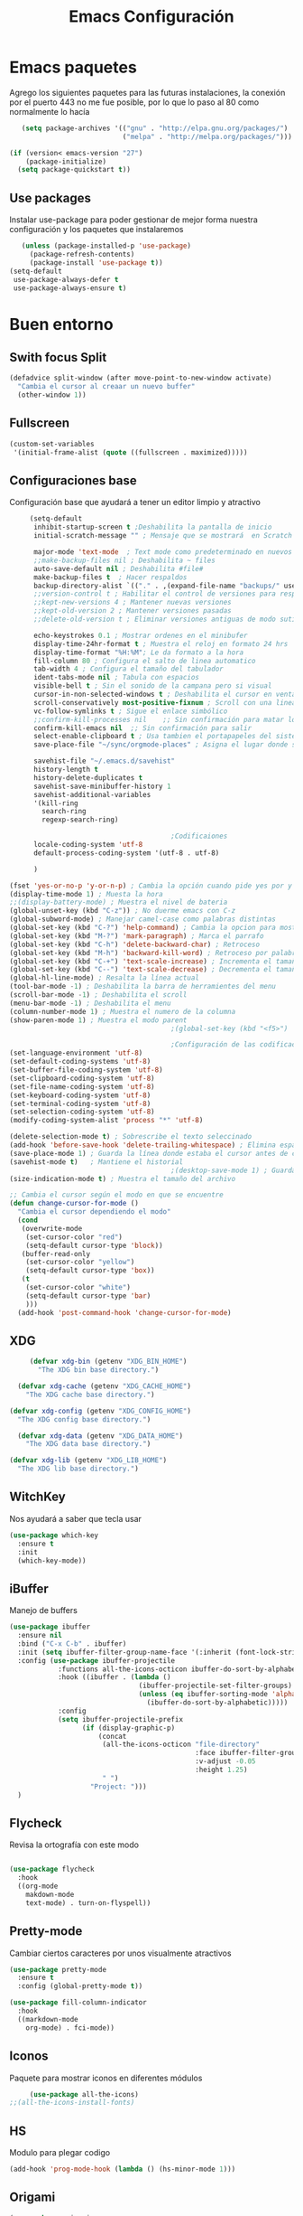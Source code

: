 #+TITLE: Emacs Configuración

* Emacs paquetes
  Agrego los siguientes paquetes para las futuras instalaciones, la conexión por el puerto 443 no me fue posible, por lo que lo paso al  80 como normalmente lo hacía
  #+BEGIN_SRC emacs-lisp :tangle yes
	(setq package-archives '(("gnu" . "http://elpa.gnu.org/packages/")
							 ("melpa" . "http://melpa.org/packages/")))

 (if (version< emacs-version "27")
	 (package-initialize)
   (setq package-quickstart t))
  #+END_SRC

** Use packages
   Instalar use-package para poder gestionar de mejor forma nuestra configuración y los paquetes que instalaremos

   #+BEGIN_SRC emacs-lisp :tangle yes
	 (unless (package-installed-p 'use-package)
	   (package-refresh-contents)
	   (package-install 'use-package t))
  (setq-default
   use-package-always-defer t
   use-package-always-ensure t)
   #+END_SRC

* Buen entorno
** Swith focus Split
   #+BEGIN_SRC emacs-lisp :tangle yes
	 (defadvice split-window (after move-point-to-new-window activate)
	   "Cambia el cursor al creaar un nuevo buffer"
	   (other-window 1))
   #+END_SRC
** Fullscreen
   #+BEGIN_SRC  emacs-lisp :tangle yes
	 (custom-set-variables
	  '(initial-frame-alist (quote ((fullscreen . maximized)))))
   #+END_SRC
** Configuraciones base

   Configuración base que ayudará a tener un editor limpio y atractivo
   #+BEGIN_SRC emacs-lisp :tangle yes
	 (setq-default
	  inhibit-startup-screen t ;Deshabilita la pantalla de inicio
	  initial-scratch-message "" ; Mensaje que se mostrará  en Scratch buffer

	  major-mode 'text-mode  ; Text mode como predeterminado en nuevos buffers
	  ;;make-backup-files nil ; Deshabilita ~ files
	  auto-save-default nil ; Deshabilita #file#
	  make-backup-files t  ; Hacer respaldos
	  backup-directory-alist `(("." . ,(expand-file-name "backups/" user-emacs-directory))) ;; Carpeta de respaldos
	  ;;version-control t ; Habilitar el control de versiones para respaldos
	  ;;kept-new-versions 4 ; Mantener nuevas versiones
	  ;;kept-old-version 2 ; Mantener versiones pasadas
	  ;;delete-old-version t ; Eliminar versiones antiguas de modo sutil sin preguntar

	  echo-keystrokes 0.1 ; Mostrar ordenes en el minibufer
	  display-time-24hr-format t ; Muestra el reloj en formato 24 hrs
	  display-time-format "%H:%M"; Le da formato a la hora
	  fill-column 80 ; Configura el salto de linea automatico
	  tab-width 4 ; Configura el tamaño del tabulador
	  ident-tabs-mode nil ; Tabula con espacios
	  visible-bell t ; Sin el sonido de la campana pero si visual
	  cursor-in-non-selected-windows t ; Deshabilita el cursor en ventana no visible
	  scroll-conservatively most-positive-fixnum ; Scroll con una linea
	  vc-follow-symlinks t ; Sigue el enlace simbólico
	  ;;confirm-kill-processes nil    ;; Sin confirmación para matar los proceso
	  confirm-kill-emacs nil  ;; Sin confirmación para salir
	  select-enable-clipboard t ; Usa tambien el portapapeles del sistem base
	  save-place-file "~/sync/orgmode-places" ; Asigna el lugar donde se almacenaran las posiones del cursor

	  savehist-file "~/.emacs.d/savehist"
	  history-length t
	  history-delete-duplicates t
	  savehist-save-minibuffer-history 1
	  savehist-additional-variables
	  '(kill-ring
		search-ring
		regexp-search-ring)

										;Codificaiones
	  locale-coding-system 'utf-8
	  default-process-coding-system '(utf-8 . utf-8)

	  )

(fset 'yes-or-no-p 'y-or-n-p) ; Cambia la opción cuando pide yes por y
(display-time-mode 1) ; Muesta la hora
;;(display-battery-mode) ; Muestra el nivel de bateria
(global-unset-key (kbd "C-z")) ; No duerme emacs con C-z
(global-subword-mode) ; Manejar camel-case como palabras distintas
(global-set-key (kbd "C-?") 'help-command) ; Cambia la opcion para mostrar las ayudas
(global-set-key (kbd "M-?") 'mark-paragraph) ; Marca el parrafo
(global-set-key (kbd "C-h") 'delete-backward-char) ; Retroceso
(global-set-key (kbd "M-h") 'backward-kill-word) ; Retroceso por palabras
(global-set-key (kbd "C-+") 'text-scale-increase) ; Incrementa el tamaño de la funte
(global-set-key (kbd "C--") 'text-scale-decrease) ; Decrementa el tamaño de la funte
(global-hl-line-mode) ; Resalta la línea actual
(tool-bar-mode -1) ; Deshabilita la barra de herramientes del menu
(scroll-bar-mode -1) ; Deshabilita el scroll
(menu-bar-mode -1) ; Deshabilita el menu
(column-number-mode 1) ; Muestra el numero de la columna
(show-paren-mode 1) ; Muestra el modo parent
										;(global-set-key (kbd "<f5>") 'menu-bar-mode) ; configura una tecla para mostrar las herramientas del menú

										;Configuración de las codificaciones
(set-language-environment 'utf-8)
(set-default-coding-systems 'utf-8)
(set-buffer-file-coding-system 'utf-8)
(set-clipboard-coding-system 'utf-8)
(set-file-name-coding-system 'utf-8)
(set-keyboard-coding-system 'utf-8)
(set-terminal-coding-system 'utf-8)
(set-selection-coding-system 'utf-8)
(modify-coding-system-alist 'process "*" 'utf-8)

(delete-selection-mode t) ; Sobrescribe el texto seleccinado
(add-hook 'before-save-hook 'delete-trailing-whitespace) ; Elimina espacios sobrantes
(save-place-mode 1) ; Guarda la línea donde estaba el cursor antes de cerrar el editor o el archivo
(savehist-mode t)	; Mantiene el historial
										;(desktop-save-mode 1) ; Guarda la sesión actual de emacs
(size-indication-mode t) ; Muestra el tamaño del archivo

;; Cambia el cursor según el modo en que se encuentre
(defun change-cursor-for-mode ()
  "Cambia el cursor dependiendo el modo"
  (cond
   (overwrite-mode
	(set-cursor-color "red")
	(setq-default cursor-type 'block))
   (buffer-read-only
	(set-cursor-color "yellow")
	(setq-default cursor-type 'box))
   (t
	(set-cursor-color "white")
	(setq-default cursor-type 'bar)
	)))
  (add-hook 'post-command-hook 'change-cursor-for-mode)
   #+END_SRC

** XDG
   #+BEGIN_SRC emacs-lisp :tangle yes
	 (defvar xdg-bin (getenv "XDG_BIN_HOME")
	   "The XDG bin base directory.")

  (defvar xdg-cache (getenv "XDG_CACHE_HOME")
	"The XDG cache base directory.")

(defvar xdg-config (getenv "XDG_CONFIG_HOME")
  "The XDG config base directory.")

  (defvar xdg-data (getenv "XDG_DATA_HOME")
	"The XDG data base directory.")

(defvar xdg-lib (getenv "XDG_LIB_HOME")
  "The XDG lib base directory.")
   #+END_SRC
** WitchKey
   Nos ayudará a saber que tecla usar

   #+BEGIN_SRC emacs-lisp :tangle yes
	 (use-package which-key
	   :ensure t
	   :init
	   (which-key-mode))
   #+END_SRC
** iBuffer
   Manejo de buffers
   #+BEGIN_SRC emacs-lisp :tangle yes
	 (use-package ibuffer
	   :ensure nil
	   :bind ("C-x C-b" . ibuffer)
	   :init (setq ibuffer-filter-group-name-face '(:inherit (font-lock-string-face bold)))
	   :config (use-package ibuffer-projectile
				 :functions all-the-icons-octicon ibuffer-do-sort-by-alphabetic
				 :hook ((ibuffer . (lambda ()
									 (ibuffer-projectile-set-filter-groups)
									 (unless (eq ibuffer-sorting-mode 'alphabetic)
									   (ibuffer-do-sort-by-alphabetic)))))
				 :config
				 (setq ibuffer-projectile-prefix
					   (if (display-graphic-p)
						   (concat
							(all-the-icons-octicon "file-directory"
												   :face ibuffer-filter-group-name-face
												   :v-adjust -0.05
												   :height 1.25)
							" ")
						 "Project: ")))
	   )
   #+END_SRC

** Flycheck
   Revisa la ortografía con este modo

   #+BEGIN_SRC emacs-lisp :tangle yes

	 (use-package flycheck
	   :hook
	   ((org-mode
		 makdown-mode
		 text-mode) . turn-on-flyspell))
   #+END_SRC
** Pretty-mode
   Cambiar ciertos caracteres por unos visualmente atractivos
   #+BEGIN_SRC emacs-lisp :tangle yes
	 (use-package pretty-mode
	   :ensure t
	   :config (global-pretty-mode t))
   #+END_SRC

   #+BEGIN_SRC emacs-lisp :tangle yes
	 (use-package fill-column-indicator
	   :hook
	   ((markdown-mode
		 org-mode) . fci-mode))
   #+END_SRC

** Iconos
   Paquete para mostrar iconos en diferentes módulos
   #+BEGIN_SRC emacs-lisp :tangle yes
	 (use-package all-the-icons)
;;(all-the-icons-install-fonts)

   #+END_SRC

** HS
   Modulo para plegar codigo
   #+BEGIN_SRC emacs-lisp :tangle yes
	 (add-hook 'prog-mode-hook (lambda () (hs-minor-mode 1)))
   #+END_SRC

** Origami
   #+BEGIN_SRC emacs-lisp :tangle yes
	 (use-package origami
	   :bind (:map origami-mode-map
				   ("C-`" . origami-hydra/body))
	   :hook (prog-mode . origami-mode)
	   :init (setq origami-show-fold-header t)
	   :config (face-spec-reset-face 'origami-fold-header-face))
   #+END_SRC

** Hightlight
   Resaltar palabras al seleccionar
   #+BEGIN_SRC emacs-lisp :tangle yes
	 (use-package highlight-symbol
	   :bind
	   (:map prog-mode-map
			 ("M-o h" . highlight-symbol)
			 ("M-p" . highlight-symbol-prev)
			 ("M-n" . highlight-symbol-next)))
   #+END_SRC

** Move-up
   Mueve el texto y duplica el texto
   #+BEGIN_SRC emacs-lisp :tangle yes
	 (use-package move-dup
	   :ensure t
	   :bind ( "M-<up>" . md-move-lines-up)
	   ("M-<down>" . md-move-lines-down)
	   ("C-M-<up>" . md-duplicate-up)
	   ("C-M-<down>" . md-duplicate-down)
	   )
   #+END_SRC

** Ace-windows
   Una forma de cambiar entre buffers con numeros
   #+BEGIN_SRC emacs-lisp :tangle yes
	 (use-package ace-window
	   :ensure t
	   :init
	   (progn
		 (setq aw-scope 'global) ;; was frame
		 (global-set-key (kbd "C-x O") 'other-frame)
		 (global-set-key [remap other-window] 'ace-window)
		 (custom-set-faces
		  '(aw-leading-char-face
			((t (:inherit ace-jump-face-foreground :height 3.0)))))
		 ))
   #+END_SRC

** Avy
   Resalta el texto seleccionado
   #+BEGIN_SRC emacs-lisp :tangle yes
	 (use-package avy
	   :ensure t
	   :bind ("M-s" . avy-goto-word-1)) ;;

;; Representación de espacios en blanco
(use-package whitespace
  :ensure nil
  :config
  (set-face-attribute 'whitespace-space nil
					  :background nil
					  :foreground "gray26"
					  )
  (set-face-attribute 'whitespace-newline nil
					  :background nil
					  :foreground "gray25"
					  )
  :hook
  ((python) . whitespace-mode)
  )
   #+END_SRC

** Crux
   Crux para ir al inicio pero sin ir al inicio con espacios
   #+BEGIN_SRC emacs-lisp :tangle yes
	 (use-package crux
	   :ensure t
	   :bind (("C-a" . crux-move-beginning-of-line)))
   #+END_SRC
** Emojify
   Representación de los emojis
   #+BEGIN_SRC emacs-lisp :tangle yes
	 (use-package emojify
	   :ensure t)
   #+END_SRC
** Agressive Ident
   #+BEGIN_SRC emacs-lisp :tangle yes
   (use-package aggressive-indent
   :hook ((css-mode . aggressive-indent-mode)
		  (emacs-lisp-mode . aggressive-indent-mode)
		  (js-mode . aggressive-indent-mode))
   :custom (aggressive-indent-comments-too))

   #+END_SRC

   #+BEGIN_SRC emacs-lisp :tangle yes
	 (use-package fzf
	   :ensure t)
   #+END_SRC
** Electric Operator
   Agrega espacios en operadores
   #+BEGIN_SRC  emacs-lisp :tangle yes
	 (use-package electric-operator
	   :delight
	   :hook ((python-mode . electric-operator-mode)
			  (php-mode . electric-operator-mode)
			  (css-mode . electric-operator-mode)
			  (c-mode . electric-operator-mode)
			  ))
   #+END_SRC
** Restclient
   Mi ""postman""
   #+BEGIN_SRC emacs-lisp :tangle yes
	 (use-package restclient
	   :mode ("\\.http\\'" . restclient-mode))
   #+END_SRC

** Undo-tree
   Mejor forma de usar undo
   #+BEGIN_SRC emacs-lisp :tangle yes
	 (use-package undo-tree
	   :diminish undo-tree-mode
	   :config
	   (progn
		 (global-undo-tree-mode)
		 (setq undo-tree-visualizer-timestamps t)
		 (setq undo-tree-visualizer-diff t)))

   #+END_SRC

** Autorevert
   Recarga los archivos al ser modificados
   #+BEGIN_SRC emacs-lisp :tangle yes
	 (use-package autorevert
	   :ensure nil
	   :diminish
	   :hook (after-init . global-auto-revert-mode))
   #+END_SRC

** Spray
   Modo para lectura rápida
   #+BEGIN_SRC emacs-lisp :tangle yes
	 (use-package spray
	   :config
	   (global-set-key (kbd "<f6>") 'spray-mode))
   #+END_SRC
** Rainbow
   Dar colores
   #+BEGIN_SRC emacs-lisp :tangle yes
	 (use-package rainbow-mode
	   :defer 2
	   :delight
	   :hook (prog-mode))
   #+END_SRC
** Highlight-indent-guides
   #+BEGIN_SRC emacs-lisp :tangle yes
   (use-package highlight-indent-guides
	 :diminish
	 :hook
   ((prog-mode) . highlight-indent-guides-mode)
	 :custom
   (highlight-indent-guides-auto-enabled t)
   (highlight-indent-guides-responsive t)
   (highlight-indent-guides-method 'character))
   #+END_SRC
* Personalización
** Tema
   Configuración de tema
   #+BEGIN_SRC emacs-lisp :tangle yes
	 (use-package spacemacs-theme)

  (use-package doom-themes
	:init (load-theme 'doom-one t)
	:config
	(setq doom-themes-enable-bold t    ; if nil, bold is universally disabled
		  doom-themes-enable-italic t) ; if nil, italics is universally disabled
	(doom-themes-visual-bell-config)
	(doom-themes-neotree-config)
	(setq doom-themes-treemacs-theme "doom-colors") ; use the colorful treemacs theme
	(doom-themes-treemacs-config)
	(doom-themes-org-config))
   #+END_SRC

** Fuente
   #+BEGIN_SRC emacs-lisp :tangle yes
	 (set-face-attribute 'default nil
						 :family "Fira Code"
						 :height 110
						 :weight 'normal
						 :width 'normal)
   #+END_SRC

*** Habilitar ligatures
	#+BEGIN_SRC emacs-lisp :tangle no
   (when (window-system)
	 (set-frame-font "Fira Code"))
(let ((alist '((33 . ".\\(?:\\(?:==\\|!!\\)\\|[!=]\\)")
			   (35 . ".\\(?:###\\|##\\|_(\\|[#(?[_{]\\)")
			   (36 . ".\\(?:>\\)")
			   (37 . ".\\(?:\\(?:%%\\)\\|%\\)")
			   (38 . ".\\(?:\\(?:&&\\)\\|&\\)")
			   (42 . ".\\(?:\\(?:\\*\\*/\\)\\|\\(?:\\*[*/]\\)\\|[*/>]\\)")
			   (43 . ".\\(?:\\(?:\\+\\+\\)\\|[+>]\\)")
			   (45 . ".\\(?:\\(?:-[>-]\\|<<\\|>>\\)\\|[<>}~-]\\)")
			   (46 . ".\\(?:\\(?:\\.[.<]\\)\\|[.=-]\\)")
										;(47 . ".\\(?:\\(?:\\*\\*\\|//\\|==\\)\\|[*/=>]\\)") ; Comentada porque da error
			   (48 . ".\\(?:x[a-zA-Z]\\)")
			   (58 . ".\\(?:::\\|[:=]\\)")
			   (59 . ".\\(?:;;\\|;\\)")
			   (60 . ".\\(?:\\(?:!--\\)\\|\\(?:~~\\|->\\|\\$>\\|\\*>\\|\\+>\\|--\\|<[<=-]\\|=[<=>]\\||>\\)\\|[*$+~/<=>|-]\\)")
			   (61 . ".\\(?:\\(?:/=\\|:=\\|<<\\|=[=>]\\|>>\\)\\|[<=>~]\\)")
			   (62 . ".\\(?:\\(?:=>\\|>[=>-]\\)\\|[=>-]\\)")
			   (63 . ".\\(?:\\(\\?\\?\\)\\|[:=?]\\)")
			   (91 . ".\\(?:]\\)")
			   (92 . ".\\(?:\\(?:\\\\\\\\\\)\\|\\\\\\)")
			   (94 . ".\\(?:=\\)")
			   (119 . ".\\(?:ww\\)")
			   (123 . ".\\(?:-\\)")
			   (124 . ".\\(?:\\(?:|[=|]\\)\\|[=>|]\\)")
			   (126 . ".\\(?:~>\\|~~\\|[>=@~-]\\)")
			   )
			 ))
  (dolist (char-regexp alist)
	(set-char-table-range composition-function-table (car char-regexp)
						  `([,(cdr char-regexp) 0 font-shape-gstring]))))
 #+END_SRC

* Programación y utilerías
** JavaScript
   #+BEGIN_SRC emacs-lisp :tangle yes
	 (use-package js2-mode
	   :ensure t
	   :mode (("\\.js\\'" . js2-mode)
			  ("\\.jsx\\'" . js2-jsx-mode))
	   :config
	   (setq-default js2-ignored-warnings '("msg.extra.trailing.comma"))
	   (setq-default js2-basic-offset 4))

  (use-package prettier-js
	:ensure t
	:config
	(setq prettier-js-args '(
							 "--trailing-comma" "es5"
							 "--single-quote" "true"
							 "--print-width" "100"
							 ))
	(add-hook 'js2-mode-hook 'prettier-js-mode))

(use-package json-reformat
  :ensure t
  :defer t)


  (use-package json-snatcher
	:ensure t
	:defer t)


(use-package json-mode
  :ensure t
  :defer t
  :requires (json-reformat json-snatcher))

   #+END_SRC
** Vue.js
   #+BEGIN_SRC emacs-lisp :tangle yes
	 (use-package vue-mode
	   :delight "V "
	   :mode "\\.vue\\'"
	   :custom
	   (mmm-submode-decoration-level 0)
	 (vue-html-extra-indent 2))
   #+END_SRC

** PHP
   Configuración para programar en PHP

   #+BEGIN_SRC emacs-lisp :tangle yes

(use-package php-mode
  :ensure t)

(use-package flycheck-phpstan
  :after php-mode
  :ensure nil
  :config
  (setq-default phpstan-level "max")
  (flycheck-add-next-checker 'php 'phpstan)
  (flycheck-add-next-checker 'phpstan 'php-phpmd)
  )

   #+END_SRC
** PlantUML
   UML para isw
   #+BEGIN_SRC emacs-lisp :tangle yes
	 (use-package plantuml-mode
	   :commands plantuml-mode
	   :mode (("\\.puml$" . plantuml-mode)
			  ("\\.plantuml$" . plantuml-mode))
	   :config
	   (setq plantuml-jar-path "/usr/local/bin/plantuml.jar")
	   (setq org-plantuml-jar-path "/usr/local/bin/plantuml.jar")
	   )
   #+END_SRC

** Python
   Configuración para programar en Python
   #+BEGIN_SRC emacs-lisp :tangle yes

(use-package elpy
  :init
  (add-to-list 'auto-mode-alist '("\\.py$" . python-mode))
  :custom
  (elpy-rpc-backend "jedi"))

(use-package pyenv-mode
  :config
  (pyenv-mode))

(use-package virtualenvwrapper
  :ensure t
  :config
  (venv-initialize-interactive-shells)
  (venv-initialize-eshell))

(use-package python
  :ensure nil
  :mode ("\\.py" . python-mode)
  :config
(setq python-indent-offset 4
		py-python-command "python3"
		python-shell-interpreter "python3")
  (elpy-enable))
   #+END_SRC

** TypeScript

   #+BEGIN_SRC emacs-lisp :tangle yes
	 (use-package tide
	   :after (company flycheck)
	   :preface
	   (defun setup-tide-mode ()
		 (interactive)
		 (tide-setup)
		 (flycheck-mode t)
		 (setq flycheck-check-syntax-automatically '(save mode-enabled))
		 (eldoc-mode t)
		 (tide-hl-identifier-mode t)
		 (company-mode t))
	   :hook (before-save . tide-format-before-save))
   #+END_SRC
** Css
   #+BEGIN_SRC emacs-lisp :tangle yes
	 (use-package css-mode
	   :ensure nil
	 :custom (css-indent-offset 2))
   #+END_SRC
** HTML
   #+BEGIN_SRC emacs-lisp :tangle yes
	 (use-package web-mode
	   :ensure t
	   :mode ("\\.html\\'" "\\.css\\'" "\\.php'")
	   :config
	 (setq web-mode-markup-indent-offset 2)
	 (setq web-mode-css-indent-offset 2)
	 (setq web-mode-code-indent-offset 4)
	   (setq web-mode-enable-current-element-highlight t)
	   (setq web-mode-enable-css-colorization t)
	   (setq web-mode-enable-heredoc-fontification t)
	   (setq web-mode-enable-current-element-highlight t)
	   (setq web-mode-engines-alist '(("php"    . "\\.phtml\\'"))))

   #+END_SRC
* Complementos
** CSV
   #+BEGIN_SRC emacs-lisp :tangle yes
	 (use-package csv-mode
	   :config (setq-default csv-align-padding 2))
   #+END_SRC
** XML
   #+BEGIN_SRC emacs-lisp :tangle yes
	 (use-package xml-mode
	   :ensure nil
	   :mode ("\\.wsdl\\'" "\\.xsd\\'"))
   #+END_SRC
** Dashboard
   #+BEGIN_SRC emacs-lisp :tangle yes
	 (use-package dashboard
	   :ensure t
	   :custom
	   (dashboard-banner-logo-title (format "Buen día %s" user-full-name))
	   (dashboard-startup-banner 'logo)
	   (dashboard-items '((recents . 7)
						  (projects . 5)
						  (bookmarks . 7)
						  ;;(agenda . 5)
						  ))
	   :config
	   (setq dashboard-set-heading-icons t
			 dashboard-set-file-icons t
			 dashboard-set-init-info t
			 dashboard-set-navigator t)
	   (setq dashboard-navigator-buttons
			 `(((,(when (display-graphic-p)
					(all-the-icons-octicon "home" :height 1.1 :v-adjust 0.0))
				 "Página web" "Página personal"
				 (lambda (&rest _) (browse-url "https://localhost/opensource")))
				(,(when (display-graphic-p)
					(all-the-icons-material "home" :height 1.35 :v-adjust -0.24))
				 "Localhost" "Abrir localhost"
				 (lambda (&rest _) (browse-url "http://localhost/")))
				(,(when (display-graphic-p)
					(all-the-icons-octicon "tools" :height 1.0 :v-adjust 0.0))
				 "Configuración" "Abrir configuración de emacs (.org)"
				 (lambda (&rest _) (find-file (expand-file-name "config.org" user-emacs-directory))))
				)))
	   :hook
	   (after-init . dashboard-setup-startup-hook))

   #+END_SRC
** Tabs
   #+BEGIN_SRC emacs-lisp :tangle yes
	 (use-package centaur-tabs
	   :demand
	   :config
	   (setq centaur-tabs-style "wave"
			 centaur-tabs-set-icons t
			 centaur-tabs-set-modified-marker t
			 centaur-tabs-set-bar 'under
			 x-underline-at-descent-line t)
	   (centaur-tabs-headline-match)
	   (centaur-tabs-mode t)
	   :bind
	   ("C-<prior>" . centaur-tabs-backward)
	   ("C-<next>" . centaur-tabs-forward)
	   ("C-c t s" . centaur-tabs-counsel-switch-group)
	   ("C-c t p" . centaur-tabs-group-by-projectile-project)
	   ("C-c t g" . centaur-tabs-group-buffer-groups))
   #+END_SRC
** Linum
   #+BEGIN_SRC emacs-lisp :tangle yes
	 (use-package display-line-numbers
	   :ensure nil
										;:config
										;(set-face-attribute 'line-number-current-line nil
										;		   :background "MediumPurple4")
										;(set-face-attribute 'line-number nil
										;		   :background nil
										;		   :foreground "plum4")
	   :hook
	   ((prog-mode) . display-line-numbers-mode)
	   )

   #+END_SRC
** Model Line
   #+BEGIN_SRC emacs-lisp :tangle yes

(use-package doom-modeline
  :hook (after-init . doom-modeline-mode)
  :init
  ;; prevent flash of unstyled modeline at startup
  (unless after-init-time
	(setq doom-modeline--old-format mode-line-format)
		 (setq-default mode-line-format nil))
	   :custom
	   (doom-modeline-bar-width 3)
	   (doom-modeline-github nil)
	   (doom-modeline-mu4e t)
	   (doom-modeline-persp-name nil)
	   (doom-modeline-major-mode-color-icon t)
	   (doom-modeline-minor-modes nil)
	   (doom-modeline-indent-info t)
	   (doom-modeline-buffer-file-name-style 'truncate-except-project))

   #+END_SRC
** Minions mode
   Mode para mostrar un menu con los modos menores para modeline
   #+BEGIN_SRC emacs-lisp :tangle no
	 (use-package minions
	   :config (minions-mode 1))
   #+END_SRC

** Multi Cursor
   #+BEGIN_SRC emacs-lisp :tangle yes
	 (use-package multiple-cursors
	   :bind (("C-S-c C-S-c" . mc/edit-lines)
			  ("C-S-c C-S-c" . mc/edit-lines)

			  ("C->" . mc/mark-next-like-this)
			  ("C-<" . mc/mark-previous-like-this)

			  ("C-M->" . mc/skip-to-next-like-this)
			  ("C-M-<" . mc/skip-to-previous-like-this)

			  ("C-c C-<" . mc/mark-all-like-this)

			  ("M-<down-mouse-1>")
			  ("M-<mouse-1>" . mc/add-cursor-on-click)
			  )
	   )

   #+END_SRC
** Flycheck
   #+BEGIN_SRC emacs-lisp :tangle yes
	 (use-package flycheck
	   :defer 2
	   :delight
	   :init (global-flycheck-mode)
	   :custom
	   (flycheck-display-errors-delay .3)
	   (flycheck-pylintrc "~/.pylintrc")
	   (flycheck-python-pylint-executable "/usr/bin/pylint")
	   (flycheck-stylelintrc "~/.stylelintrc.json")
	   :config
	   (flycheck-add-mode 'javascript-eslint 'web-mode)
	   (flycheck-add-mode 'typescript-tslint 'web-mode))
   #+END_SRC

** Ivy
   #+BEGIN_SRC emacs-lisp :tangle yes
	 (use-package counsel
	   :ensure t
	   :bind
	   (("M-y" . counsel-yank-pop)
		("M-x" . counsel-M-x)
		("C-x C-f" . counsel-find-file)
		:map ivy-minibuffer-map
		("M-y" . ivy-next-line)))

	 (use-package ivy
	   :ensure t
	   :diminish (ivy-mode)
	   :bind (
			  ("C-c C-r" . ivy-resume)
			  ("C-x b" . ivy-switch-buffer)
			  ("C-x B" . ivy-switch-buffer-other-window))
	   :config
	   (ivy-mode 1)
	   (setq ivy-use-virtual-buffers t
			 ivy-count-format "%d/%d "
			 ivy-display-style 'fancy
			 ivy-pulse-delay nil
			 ivy-use-selectable-prompt t))

	 (use-package ivy-rich
	   :defer 0.1
	   :preface
	   (defun ivy-rich-branch-candidate (candidate)
		 "Displays the branch candidate of the candidate for ivy-rich."
		 (let ((candidate (expand-file-name candidate ivy--directory)))
		   (if (or (not (file-exists-p candidate)) (file-remote-p candidate))
			   ""
			 (format "%s%s"
					 (propertize
					  (replace-regexp-in-string abbreviated-home-dir "~/"
												(file-name-directory
												 (directory-file-name candidate)))
					  'face 'font-lock-doc-face)
					 (propertize
					  (file-name-nondirectory
					   (directory-file-name candidate))
					  'face 'success)))))

	   (defun ivy-rich-compiling (candidate)
		 "Displays compiling buffers of the candidate for ivy-rich."
		 (let* ((candidate (expand-file-name candidate ivy--directory)))
		   (if (or (not (file-exists-p candidate)) (file-remote-p candidate)
				   (not (magit-git-repo-p candidate)))
			   ""
			 (if (my/projectile-compilation-buffers candidate)
				 "compiling"
			   ""))))

	   (defun ivy-rich-file-group (candidate)
		 "Displays the file group of the candidate for ivy-rich"
		 (let ((candidate (expand-file-name candidate ivy--directory)))
		   (if (or (not (file-exists-p candidate)) (file-remote-p candidate))
			   ""
			 (let* ((group-id (file-attribute-group-id (file-attributes candidate)))
					(group-function (if (fboundp #'group-name) #'group-name #'identity))
					(group-name (funcall group-function group-id)))
			   (format "%s" group-name)))))

	   (defun ivy-rich-file-modes (candidate)
		 "Displays the file mode of the candidate for ivy-rich."
		 (let ((candidate (expand-file-name candidate ivy--directory)))
		   (if (or (not (file-exists-p candidate)) (file-remote-p candidate))
			   ""
			 (format "%s" (file-attribute-modes (file-attributes candidate))))))

	   (defun ivy-rich-file-size (candidate)
		 "Displays the file size of the candidate for ivy-rich."
		 (let ((candidate (expand-file-name candidate ivy--directory)))
		   (if (or (not (file-exists-p candidate)) (file-remote-p candidate))
			   ""
			 (let ((size (file-attribute-size (file-attributes candidate))))
			   (cond
				((> size 1000000) (format "%.1fM " (/ size 1000000.0)))
				((> size 1000) (format "%.1fk " (/ size 1000.0)))
				(t (format "%d " size)))))))

	   (defun ivy-rich-file-user (candidate)
		 "Displays the file user of the candidate for ivy-rich."
		 (let ((candidate (expand-file-name candidate ivy--directory)))
		   (if (or (not (file-exists-p candidate)) (file-remote-p candidate))
			   ""
			 (let* ((user-id (file-attribute-user-id (file-attributes candidate)))
					(user-name (user-login-name user-id)))
			   (format "%s" user-name)))))

	   (defun ivy-rich-switch-buffer-icon (candidate)
		 "Returns an icon for the candidate out of `all-the-icons'."
		 (with-current-buffer
			 (get-buffer candidate)
		   (let ((icon (all-the-icons-icon-for-mode major-mode :height 0.9)))
			 (if (symbolp icon)
				 (all-the-icons-icon-for-mode 'fundamental-mode :height 0.9)
			   icon))))
	   :config
	   (plist-put ivy-rich-display-transformers-list
				  'counsel-find-file
				  '(:columns
					((ivy-rich-candidate               (:width 73))
					 (ivy-rich-file-user               (:width 8 :face font-lock-doc-face))
					 (ivy-rich-file-group              (:width 4 :face font-lock-doc-face))
					 (ivy-rich-file-modes              (:width 11 :face font-lock-doc-face))
					 (ivy-rich-file-size               (:width 7 :face font-lock-doc-face))
					 (ivy-rich-file-last-modified-time (:width 30 :face font-lock-doc-face)))))
	   (plist-put ivy-rich-display-transformers-list
				  'counsel-projectile-switch-project
				  '(:columns
					((ivy-rich-branch-candidate        (:width 80))
					 (ivy-rich-compiling))))
	   (plist-put ivy-rich-display-transformers-list
				  'ivy-switch-buffer
				  '(:columns
					((ivy-rich-switch-buffer-icon       (:width 2))
					 (ivy-rich-candidate                (:width 40))
					 (ivy-rich-switch-buffer-size       (:width 7))
					 (ivy-rich-switch-buffer-indicators (:width 4 :face error :align right))
					 (ivy-rich-switch-buffer-major-mode (:width 20 :face warning)))
					:predicate (lambda (cand) (get-buffer cand))))
	   (ivy-rich-mode 1))

	 (use-package all-the-icons-ivy
	   :after (all-the-icons ivy)
	   :custom (all-the-icons-ivy-buffer-commands '(ivy-switch-buffer-other-window))
	   :config
	   (add-to-list 'all-the-icons-ivy-file-commands 'counsel-dired-jump)
	   (add-to-list 'all-the-icons-ivy-file-commands 'counsel-find-library)
	   (all-the-icons-ivy-setup))

	 (use-package swiper
	   :ensure t
	   :bind (("C-s" . swiper-isearch)
			  ("C-r" . swiper-isearch))
	   :config
	   (progn
		 (define-key read-expression-map (kbd "C-r") 'counsel-expression-history)
		 ))

   #+END_SRC

** Lsp mode
   #+BEGIN_SRC emacs-lisp :tangle yes
	 (use-package lsp-mode
	   :ensure t
	   :commands lsp
	   :custom
	   ;;(lsp-auto-guess-root nil)
	   (lsp-prefer-flymake nil) ; Use flycheck instead of flymake
	   (lsp-enable-file-watchers nil)
	   :bind (:map lsp-mode-map ("C-c C-f" . lsp-format-buffer))
	   :hook ((python-mode c-mode c++-mode php-mode sh-mode vue-mode) . lsp)
	   :init (setq lsp-auto-guess-root t        ; Detect project root
				   lsp-keep-workspace-alive nil ; Auto-kill LSP server
				   lsp-prefer-flymake nil       ; Use lsp-ui and flycheck
				   flymake-fringe-indicator-position 'right-fringe)
	   )

	 (use-package lsp-ui
	   :after lsp-mode
	   :diminish
	   :commands lsp-ui-mode
	   :custom-face
	   (lsp-ui-doc-background ((t (:background ,(face-background 'tooltip)))))
	   (lsp-ui-sideline-code-action ((t (:inherit warning))))
	   (lsp-ui-doc-heder ((t (:inherit (font-lock-string-face italic)))))
	   :bind (("C-c u" . lsp-ui-imenu)
			  :map lsp-ui-mode-map
			  ([remap xref-find-definitions] . lsp-ui-peek-find-definitions)
			  ([remap xref-find-references] . lsp-ui-peek-find-references))
	   :init (setq lsp-ui-doc-enable t
				   lsp-ui-doc-use-webkit t
				   lsp-ui-doc-delay 0.2
				   lsp-ui-doc-include-signature t
				   lsp-ui-doc-position 'at-point
				   lsp-ui-doc-border (face-foreground 'default)
				   lsp-ui-doc-max-width 120
				   lsp-ui-doc-max-height 30
				   lsp-eldoc-enable-hover nil
				   lsp-ui-doc-header t
				   lsp-ui-sideline-enable nil
				   lsp-ui-sideline-show-hover nil
				   lsp-ui-sideline-show-diagnostics nil
				   lsp-ui-sideline-ignore-duplicate t
				   lsp-ui-sideline-show-code-actions nil)
	   :config
	   (advice-add #'keyboard-quit :before #'lsp-ui-doc-hide)
	   (defadvice lsp-ui-imenu (after hide-lsp-ui-imenu-mode-line activate)
		 (setq mode-line-format nil)))

   #+END_SRC

** Dap Mode
   #+BEGIN_SRC  emacs-lisp :tangle yes
	 (use-package dap-mode
	   :diminish
	   :bind (:map lsp-mode-map
				   ("<f5>" . dap-debug))
	   :hook ((after-init . dap-mode)
			  (dap-mode . dap-ui-mode)
			  (dap-session-created . (lambda (_args) (dap-hydra)))
			  (dap-stopped . (lambda (_args) (dap-hydra)))

			  (python-mode . (lambda () (require 'dap-python)))
			  (go-mode . (lambda () (require 'dap-go)))
			  ((c-mode c++-mode objc-mode swift-mode) . (lambda () (require 'dap-lldb)))
			  (php-mode . (lambda () (require 'dap-php)))
			  (elixir-mode . (lambda () (require 'dap-elixir)))
			  ((js-mode js2-mode) . (lambda () (require 'dap-chrome)))
			  (powershell-mode . (lambda () (require 'dap-pwsh)))))
   #+END_SRC

** Autocompletado
   #+BEGIN_SRC emacs-lisp :tangle yes
	 (use-package company
	   :diminish company-mode
	   :defines (company-dabbrev-ignore-case company-dabbrev-downcase)
	   :commands company-abort
	   :bind (("M-/" . company-complete)
			  ("<backtab>" . company-yasnippet)
			  :map company-active-map
			  ("C-p" . company-select-previous)
			  ("C-n" . company-select-next)
			  ("<tab>" . company-complete-common-or-cycle)
			  ("<backtab>" . my-company-yasnippet)
			  ;; ("C-c C-y" . my-company-yasnippet)
			  :map company-search-map
			  ("C-p" . company-select-previous)
			  ("C-n" . company-select-next))
	   :hook (after-init . global-company-mode)
	   :init
	   (defun my-company-yasnippet ()
		 "Hide the current completeions and show snippets."
		 (interactive)
		 (company-abort)
		 (call-interactively 'company-yasnippet))
	   :config
	   (setq company-tooltip-align-annotations t
			 company-tooltip-limit 50
			 company-tooltip-flip-when-above t
			 company-tooltip-maximum-width 20
			 company-idle-delay 0
			 company-echo-delay (if (display-graphic-p) nil 0)
			 company-minimum-prefix-length 2
			 company-require-match nil
			 company-selection-wrap-around t
			 company-dabbrev-ignore-case nil
			 company-dabbrev-downcase nil)

	   (use-package company-prescient
		 :init (company-prescient-mode 1))

	   (use-package company-box
		 :diminish
		 :hook (company-mode . company-box-mode)
		 :init (setq company-box-icons-alist
					 'company-box-icons-all-the-icons)
		 ;;:functions (my-company-box--make-line
		 ;;            my-company-box-icons--elisp)
		 :commands (company-box--get-color
					company-box--resolve-colors
					company-box--add-icon
					company-box--apply-color
					company-box--make-line
					company-box-icons--elisp)
		 :config
		 (setq company-box-backends-colors nil
			   company-box-show-single-candidate t
			   company-box-max-candidates 50
			   company-box-doc-delay 0.5)

		 (defun company-box-icons--elisp (candidate)
		   (when (derived-mode-p 'emacs-lisp-mode)
			 (let ((sym (intern candidate)))
			   (cond ((fboundp sym) 'Function)
					 ((featurep sym) 'Module)
					 ((facep sym) 'Color)
					 ((boundp sym) 'Variable)
					 ((symbolp sym) 'Text)
					 (t . nil)))))
		 (with-eval-after-load 'all-the-icons
		   (declare-function all-the-icons-faicon 'all-the-icons)
		   (declare-function all-the-icons-fileicon 'all-the-icons)
		   (declare-function all-the-icons-material 'all-the-icons)
		   (declare-function all-the-icons-octicon 'all-the-icons)
		   (setq company-box-icons-all-the-icons
				 `((Unknown . ,(all-the-icons-material "find_in_page" :height 0.7 :v-adjust -0.15))
				   (Text . ,(all-the-icons-faicon "book" :height 0.68 :v-adjust -0.15))
				   (Method . ,(all-the-icons-faicon "cube" :height 0.7 :v-adjust -0.05 :face 'font-lock-constant-face))
				   (Function . ,(all-the-icons-faicon "cube" :height 0.7 :v-adjust -0.05 :face 'font-lock-constant-face))
				   (Constructor . ,(all-the-icons-faicon "cube" :height 0.7 :v-adjust -0.05 :face 'font-lock-constant-face))
				   (Field . ,(all-the-icons-faicon "tags" :height 0.65 :v-adjust -0.15 :face 'font-lock-warning-face))
				   (Variable . ,(all-the-icons-faicon "tag" :height 0.7 :v-adjust -0.05 :face 'font-lock-warning-face))
				   (Class . ,(all-the-icons-faicon "clone" :height 0.65 :v-adjust 0.01 :face 'font-lock-constant-face))
				   (Interface . ,(all-the-icons-faicon "clone" :height 0.65 :v-adjust 0.01))
				   (Module . ,(all-the-icons-octicon "package" :height 0.7 :v-adjust -0.15))
				   (Property . ,(all-the-icons-octicon "package" :height 0.7 :v-adjust -0.05 :face 'font-lock-warning-face)) ;; Golang module
				   (Unit . ,(all-the-icons-material "settings_system_daydream" :height 0.7 :v-adjust -0.15))
				   (Value . ,(all-the-icons-material "format_align_right" :height 0.7 :v-adjust -0.15 :face 'font-lock-constant-face))
				   (Enum . ,(all-the-icons-material "storage" :height 0.7 :v-adjust -0.15 :face 'all-the-icons-orange))
				   (Keyword . ,(all-the-icons-material "filter_center_focus" :height 0.7 :v-adjust -0.15))
				   (Snippet . ,(all-the-icons-faicon "code" :height 0.7 :v-adjust 0.02 :face 'font-lock-variable-name-face))
				   (Color . ,(all-the-icons-material "palette" :height 0.7 :v-adjust -0.15))
				   (File . ,(all-the-icons-faicon "file-o" :height 0.7 :v-adjust -0.05))
				   (Reference . ,(all-the-icons-material "collections_bookmark" :height 0.7 :v-adjust -0.15))
				   (Folder . ,(all-the-icons-octicon "file-directory" :height 0.7 :v-adjust -0.05))
				   (EnumMember . ,(all-the-icons-material "format_align_right" :height 0.7 :v-adjust -0.15 :face 'all-the-icons-blueb))
				   (Constant . ,(all-the-icons-faicon "tag" :height 0.7 :v-adjust -0.05))
				   (Struct . ,(all-the-icons-faicon "clone" :height 0.65 :v-adjust 0.01 :face 'font-lock-constant-face))
				   (Event . ,(all-the-icons-faicon "bolt" :height 0.7 :v-adjust -0.05 :face 'all-the-icons-orange))
				   (Operator . ,(all-the-icons-fileicon "typedoc" :height 0.65 :v-adjust 0.05))
				   (TypeParameter . ,(all-the-icons-faicon "hashtag" :height 0.65 :v-adjust 0.07 :face 'font-lock-const-face))
				   (Template . ,(all-the-icons-faicon "code" :height 0.7 :v-adjust 0.02 :face 'font-lock-variable-name-face)))))
		 )

	   ;; Popup documentation for completion candidates
	   (use-package company-quickhelp
		 :defines company-quickhelp-delay
		 :bind (:map company-active-map
					 ([remap company-show-doc-buffer] . company-quickhelp-manual-begin))
		 :hook (global-company-mode . company-quickhelp-mode)
		 :init (setq company-quickhelp-delay 0.5)))

	 (use-package company-lsp
	   :init (setq company-lsp-cache-candidates 'auto)
	   :config
	   (add-to-list 'company-lsp-filter-candidates '(mspyls))
	   (with-no-warnings
		 (defun my-company-lsp--on-completion (response prefix)
		   "Handle completion RESPONSE.
					PREFIX is a string of the prefix when the completion is requested.
					Return a list of strings as the completion candidates."
		   (let* ((incomplete (and (hash-table-p response) (gethash "isIncomplete" response)))
				  (items (cond ((hash-table-p response) (gethash "items" response))
							   ((sequencep response) response)))
				  (candidates (mapcar (lambda (item)
										(company-lsp--make-candidate item prefix))
									  (lsp--sort-completions items)))
				  (server-id (lsp--client-server-id (lsp--workspace-client lsp--cur-workspace)))
				  (should-filter (or (eq company-lsp-cache-candidates 'auto)
									 (and (null company-lsp-cache-candidates)
										  (company-lsp--get-config company-lsp-filter-candidates server-id)))))
			 (when (null company-lsp--completion-cache)
			   (add-hook 'company-completion-cancelled-hook #'company-lsp--cleanup-cache nil t)
			   (add-hook 'company-completion-finished-hook #'company-lsp--cleanup-cache nil t))
			 (when (eq company-lsp-cache-candidates 'auto)
			   ;; Only cache candidates on auto mode. If it's t company caches the
			   ;; candidates for us.
			   (company-lsp--cache-put prefix (company-lsp--cache-item-new candidates incomplete)))
			 (if should-filter
				 (company-lsp--filter-candidates candidates prefix)
			   candidates)))
		 (advice-add #'company-lsp--on-completion :override #'my-company-lsp--on-completion)))

   #+END_SRC

** Projectile

   #+BEGIN_SRC emacs-lisp :tangle yes
	 (use-package projectile
	   :diminish
	   :bind (:map projectile-mode-map
				   ("s-t" . projectile-find-file)
				   ("C-c p" . projectile-command-map))
	   :hook (after-init . projectile-mode)
	   :init
	   (setq projectile-mode-line-prefix ""
			 projectile-sort-order 'recentf
			 projectile-use-git-grep t))

	 (use-package counsel-projectile
	   :after (counsel projectile)
	   :config (counsel-projectile-mode 1))

   #+END_SRC
** Magit
   #+BEGIN_SRC emacs-lisp :tangle yes
	 (use-package magit
	   :ensure
	   :bind
	   ("C-x g" . magit-status))
   #+END_SRC
** Yasnippets
   #+BEGIN_SRC emacs-lisp :tangle yes

	 (use-package yasnippet
	   :diminish yas-minor-mode
	   :hook (after-init . yas-global-mode)
	   :config (use-package yasnippet-snippets))

	 (use-package ivy-yasnippet :after yasnippet)
	 (use-package react-snippets :after yasnippet)
   #+END_SRC
** Paréntesis

   Muestra por color los paréntesis  agrupados
   #+BEGIN_SRC emacs-lisp :tangle yes
	 (use-package rainbow-delimiters
	   :defer 1
	   :hook (prog-mode . rainbow-delimiters-mode))
   #+END_SRC

   #+BEGIN_SRC emacs-lisp :tangle yes
	 (use-package smartparens
	   :defer 1
	   :delight
	   :custom (sp-escape-quotes-after-insert nil)
	   :config (smartparens-global-mode 1))
   #+END_SRC

** Treemacs
   #+BEGIN_SRC emacs-lisp :tangle yes
	 (use-package treemacs
	   :commands (treemacs-follow-mode
				  treemacs-filewatch-mode
				  treemacs-fringe-indicator-mode
				  treemacs-git-mode)
	   :bind (([f8]        . treemacs)
			  ("M-0"       . treemacs-select-window)
			  ("C-x 1"     . treemacs-delete-other-windows)
			  ("C-x t 1"   . treemacs-delete-other-windows)
			  ("C-x t t"   . treemacs)
			  ("C-x t b"   . treemacs-bookmark)
			  ("C-x t C-t" . treemacs-find-file)
			  ("C-x t M-t" . treemacs-find-tag)
			  :map treemacs-mode-map
			  ([mouse-1]   . treemacs-single-click-expand-action))
	   :config
	   (setq treemacs-collapse-dirs                 (if treemacs-python-executable 3 0)
			 treemacs-sorting                       'alphabetic-case-insensitive-desc
			 treemacs-follow-after-init             t
			 treemacs-is-never-other-window         t
			 treemacs-silent-filewatch              t
			 treemacs-silent-refresh                t
			 treemacs-width                         25)
	   (treemacs-follow-mode t)
	   (treemacs-filewatch-mode t)
	   (pcase (cons (not (null (executable-find "git")))
					(not (null (executable-find "python3"))))
		 (`(t . t)
		  (treemacs-git-mode 'deferred))
		 (`(t . _)
		  (treemacs-git-mode 'simple)))
	   ;; Projectile integration
	   (use-package treemacs-projectile
		 :after projectile
		 :bind (([M-f8] . treemacs-projectile)
				:map projectile-command-map
				("h" . treemacs-projectile)))
	   (use-package treemacs-magit
		 :after magit
		 :commands treemacs-magit--schedule-update
		 :hook ((magit-post-commit
				 git-commit-post-finish
				 magit-post-stage
				 magit-post-unstage)
				. treemacs-magit--schedule-update)))

   #+END_SRC
** Dired
   #+BEGIN_SRC emacs-lisp :tangle yes
	 (use-package dired
	   :ensure nil
	   :commands dired
	   :bind (("C-x d" . dired)
			  :map dired-mode-map
			  ("RET" . dired-find-alternate-file))
	   :custom
	   (dired-recursive-copies 'top)	     ;; Always ask recursive copy
	   (dired-recursive-deletes 'top)     ;; Always ask recursive delete
	   (dired-dwim-target t)		     ;; Copy in split mode with p
	   (dired-auto-revert-buffer t)
	   :config
	   (put 'dired-find-alternate-file 'disabled nil))
   #+END_SRC
** Dired-sidebar
   Dired sider para administración de las las carpetas
   #+BEGIN_SRC emacs-lisp :tangle yes
	 (use-package dired-sidebar
	   :bind (("C-x C-n" . dired-sidebar-toggle-sidebar))
	   :ensure t
	   :commands (dired-sidebar-toggle-sidebar)
	   :init
	   (add-hook 'dired-sidebar-mode-hook
				 (lambda ()
				   (unless (file-remote-p default-directory)
					 (auto-revert-mode))))
	   :config
	   (push 'toggle-window-split dired-sidebar-toggle-hidden-commands)
	   (push 'rotate-windows dired-sidebar-toggle-hidden-commands)

	   (setq dired-sidebar-subtree-line-prefix "__")
	   (setq dired-sidebar-theme 'vscode)
	   (setq dired-sidebar-use-term-integration t)
	   (setq dired-sidebar-use-custom-font t))
   #+END_SRC
** Ledger
   Finanzas con emacs
   #+BEGIN_SRC emacs-lisp :tangle yes
	 (use-package ledger-mode
	   :mode ("\\.dat\\'"
			  "\\.ledger\\'")
	   :custom (ledger-clear-whole-transactions t))

	 ;; (use-package flycheck-ledger
	 ;;    :after ledger-mode)
   #+END_SRC
** SkewerMode
   Un preview para el desarrollo de front end
   #+BEGIN_SRC emacs-lisp :tangle yes
	 (use-package skewer-mode
	   :config (skewer-setup))
   #+END_SRC
** Mode line format
   #+BEGIN_SRC emacs-lisp :tangle yes
	 (use-package smart-mode-line)
   #+END_SRC
** Engine-mode
   Interface con el navedador para buscar desde emacs
   #+BEGIN_SRC emacs-lisp :tangle yes
	 (use-package engine-mode
	   :defer 3
	   :config
	   (defengine amazon
		 "http://www.amazon.com/s/ref=nb_sb_noss?url=search-alias%3Daps&field-keywords=%s"
		 :keybinding "a")

	   (defengine duckduckgo
		 "https://duckduckgo.com/?q=%s"
		 :keybinding "d")

	   (defengine github
		 "https://github.com/search?ref=simplesearch&q=%s"
		 :keybinding "g")

	   (defengine google-images
		 "http://www.google.com/images?hl=en&source=hp&biw=1440&bih=795&gbv=2&aq=f&aqi=&aql=&oq=&q=%s"
		 :keybinding "i")

	   (defengine google-maps
		 "http://maps.google.com/maps?q=%s"
		 :keybinding "m"
		 :docstring "Mappin' it up.")

	   (defengine stack-overflow
		 "https://stackoverflow.com/search?q=%s"
		 :keybinding "s")

	   (defengine youtube
		 "http://www.youtube.com/results?aq=f&oq=&search_query=%s"
		 :keybinding "y")

	   (defengine wikipedia
		 "http://www.wikipedia.org/search-redirect.php?language=en&go=Go&search=%s"
		 :keybinding "w"
		 :docstring "Searchin' the wikis.")
	   (engine-mode t))
   #+END_SRC

** iMenu
   Mostrar el menu con las funciones de los archivos
   #+BEGIN_SRC emacs-lisp :tangle yes
	 (use-package imenu
	   :ensure nil
	   :bind (("C-." . imenu)))
   #+END_SRC
** Go to last change
   Ir al último cambio realizado
   #+BEGIN_SRC emacs-lisp :tangle yes
	 (use-package goto-last-change
	   :bind ("C-," . goto-last-change))
   #+END_SRC
** Typit (juego para mejorar escritura)
   #+BEGIN_SRC emacs-lisp :tangle yes
	 (use-package typit
	   :ensure t
	   :commands (typit)
	   :config (setq typit-dict "español.txt"))
	 ;;(use-package speed-type)
   #+END_SRC
** Polymode
   #+BEGIN_SRC emacs-lisp :tangle yes
	 (use-package polymode
	   :ensure t
	   :mode
	   ("\.php" . poly-web-mode)
	   ("\.org" . poly-org-mode))

	 (use-package poly-org
	   :ensure t)


	 (define-hostmode poly-web-hostmode
	   :mode 'web-mode
	   :protect-syntax t
	   :protect-font-lock t)

	 (define-innermode poly-php-web-innermode
											 ;:fallback-mode 'host
	   :mode 'php-mode
	   :head-mode 'host
	   :tail-mode 'host
	   :head-matcher (eval-when-compile
					   (rx (or (: "<?php" word-end)
							   (: "<?=")
							   (: "<?" (or " " "\t" "\n" "\r")))))
	   :tail-matcher (eval-when-compile
					   (rx "?>"))
	   :body-indent-offset 4
	   )

	 (define-polymode poly-web-mode
	   :hostmode 'poly-web-hostmode
	   :innermodes '(poly-php-web-innermode)
	   (make-local-variable 'polymode-move-these-minor-modes-from-old-buffer))
   #+END_SRC

* ORG-MODE
** Agenda
   #+BEGIN_SRC emacs-lisp :tangle yes
	 (use-package org-agenda
	   :ensure nil
	   :after org
	   :bind ("C-c a" . org-agenda)
	   :custom
	   (org-agenda-dim-blocked-tasks t) ; Diseño compacto
											 ;(org-agenda-files (directory-files-recursively "~/Notas" "\.org$")) ; Incluir archivos de este directori
	   (org-directory "~/Notas")
	   (org-agenda-files (directory-files-recursively org-directory "\.org$")) ; Incluir archivos de este directorio
	   (org-agenda-include-diary nil)
	   (org-agenda-diary-file "~/Notas/Personales/Diario.org")
	   (org-agenda-show-log t) ; Muestra los logs de la agenda
	   (org-agenda-skip-deadline-if-done t) ; No incluir tareas hechas con deadline
	   (org-agenda-skip-scheduled-if-done t) ; Lo mismo de arriba pero planeadas
	   (org-agenda-skip-deadline-prewarning-if-scheduled 'pre-scheduled)
	   (org-agenda-start-on-weekday 1) ; Inicia la agenda en la semana actual
	   (org-agenda-span 7) ; Días que se mostraran en la agenda
	   (org-deadline-warning-days 10) ; Advertir sobre una fecha límite
	   (org-agenda-sticky nil)
	   (org-agenda-inhibit-startup t) ; Deshabilita los startup de los buffer nuevos
	   (org-habit-show-habits-only-for-today nil) ; Mustra los habitos registrados
	   (org-agenda-window-setup 'current-window) ; Iniciar la agenda en la ventana actual
	   (org-agenda-tags-column -100) ; Las columnas que se usaran para mostrar la agenda

	   (org-priority-faces '((?A . error)
							 (?B . warning)
							 (?C . success)))
	   (org-ellipsis (if (char-displayable-p ?) "  " nil))
	   )
   #+END_SRC
** Bullets
   Cambia el aspecto de los bullets
   #+BEGIN_SRC emacs-lisp :tangle yes
	 (use-package org-bullets
	   :hook (org-mode . org-bullets-mode))
   #+END_SRC

** Toc-org
   Mantendrá una tabla de contenido en el primer encabezado que tiene una etiqueta :TOC:.
   #+BEGIN_SRC emacs-lisp :tangle yes
	 (use-package toc-org
	   :after org
	   :hook (org-mode . toc-org-enable))
   #+END_SRC

** ORG-indent
   Aspecto mejorado al indentar
   #+BEGIN_SRC emacs-lisp :tangle yes
	 ;;Modo mas limpio de org
	 (use-package org-indent
	   :after org
	   :ensure nil
	   :delight)
   #+END_SRC

** ORG-Contacts
   #+BEGIN_SRC emacs-lisp :tangle yes
	 (use-package org-contacts
	   :ensure nil
	   :after org
	   :custom
	   (org-contacts-files '("~/Notas/Personales/Contactos.org")))

   #+END_SRC

** ORG-babel
   Configuración de babel para distintos lenguajes

   #+BEGIN_SRC emacs-lisp :tangle yes
	 (setq org-confirm-babel-evaluate nil
		   org-src-fontify-natively t
		   org-src-tab-acts-natively t)

	 (org-babel-do-load-languages
	  'org-babel-load-languages
	  '((dot . t)
		(emacs-lisp . t)
		(shell . t)
		(python . t)
		(gnuplot . t)
		(latex . t)
		(ledger . t)
		(sql . t)
		(sqlite . t)
		(plantuml . t)))
   #+END_SRC
** Preview
   #+BEGIN_SRC emacs-lisp :tangle yes
	 (use-package org-preview-html
	   :diminish)
   #+END_SRC
** Cifrar y descifrar
   Configuración para cifrar algunas partes de archivos org

   #+BEGIN_SRC emacs-lisp :tangle yes
	 (require 'org-crypt)
	 (org-crypt-use-before-save-magic)
	 (setq org-tags-exclude-from-inheritance (quote ("crypt")))

	 (setq org-crypt-key nil)

	 ;;(setq auto-save-default nil)
   #+END_SRC

** Org-Capture
   Siempre es bueno tener una forma más sencilla de agregar notas y ubicarlas automáticamente al lugar que le corresponde
   #+BEGIN_SRC emacs-lisp :tangle yes
	 (use-package org-capture
	   :ensure nil
	   :after org
	   :bind ("C-c c" . org-capture)
	   :preface
	   (defvar my/personal-ledger-file "~/Notas/Personales/Finanzas.ledger")
	   (defvar my/personal-file "~/Notas/Personales/Personal.org")
	   (defun my/generate-openssl-password ()
		 (replace-regexp-in-string "\n\\'" ""
								   (shell-command-to-string "openssl rand -base64 15")))
	   :custom
	   (org-capture-templates
		'(
		  ;; Plantilla para capturar páginas de interes
		  ("l" "Link (l)" item (file+headline "~/Notas/Personales/Personal.org" "Links")
		   "- [[%^{Dirección}][%^{Nombre}]] %^{Descripción}\n"
		   :immediate-finish t)

		  ("q" "Nota rápida" item
		   (file+headline "~/Notas/Notas.org" "Notas rápidas"))

		  ;; Capturas personales
		  ("p" "Personales")
		  ;; Contactos
		  ("pc" "Contacto (c)" entry (file+headline "~/Notas/Personales/Personal.org" "Contactos")
		   "* %^{Nombre} %^{Apellido}%?
						  :PROPERTIES:
						  :Nombre:    %\\1
						  :Apellido:     %\\2
						  :Cumpleaños: %^{Fecha de Nacimiento}u
						  :Teléfono:    %^{Teléfono}
						  :Email:    %^{Email}
						  :Nota:
						  :END:" :empty-lines 1)

		  ;; Gestor de contraseñas y cuentas (accounts)
		  ("pa" "Cuentas (p)" entry (file+headline "~/Notas/Personales/Personal.org" "Cuentas")
		   "* %^{Nombre de la cuenta}?
						 :PROPERTIES:
						 :Web: %^{Sitio web}
						 :Usuario: %^{Usuario}
						 :Email: %^{Email}
						 :Contraseña: %(my/generate-openssl-password)
						 :Pregunta: %^{Pregunta de seguridad}
						 :Nota:
						 :END:" :empty-lines 1)

		  ;; Finanzas personales
		  ("pf" "Finanzas (f)" file "~/Notas/Personales/Finanzas.ledger"
		   "%(org-read-date) %^{Descripcion}
						  %^{CuentaDestino|Pasivo|Gastos}:%^{Accion|Comida|Transporte|Telefonía|Prestamo}  $%^{Monto}
						  %^{CuentaSaliente|Activo|Pasivo}:%^{Flujo|Banco|Efectio}  %^{Monto}")

		  ;; Compras personales
		  ("pb" "Comprar (b)")
		  ("pbn" "Comprar ahora (n)" checkitem (file+olp "~/Notas/Personales/Personal.org" "Compras" "Brevedad")
		   "[ ] %^{Que comprar}\n"
		   :immediate-finish t)

		  ("pbs" "Comprar algun día (s)" checkitem (file+olp "~/Notas/Personales/Personal.org" "Compras" "Algún día")
		   "[ ] %^{Que comprar}\n"
		   :immediate-finish t)

		  ;; Cosas que deseo
		  ("pw" "Deseos (w)")

		  ("pwl" "Aprender (l)" checkitem (file+olp "~/Notas/Personales/Personal.org" "Deseos" "Aprender")
		   "[ ] %^{Qué deseo aprender}\n"
		   :immediate-finish t)

		  ("pwd" "Hacer (d)" checkitem (file+olp "~/Notas/Personales/Personal.org" "Deseos" "Hacer")
		   "[ ] %^{Qué deseo hacer}\n"
		   :immediate-finish t)

		  ("pwt" "Viajar (t)" checkitem (file+olp "~/Notas/Personales/Personal.org" "Deseos" "Viajar")
		   "[ ] %^{A dónde quiero viajar?}\n"
		   :immediate-finish t)

		  ("pwL" "Proyecto de vida (L)" checkitem (file+olp "~/Notas/Personales/Personal.org" "Deseos" "Proyecto de vida")
		   "[ ] %^{Cúal es mi proyecto de vida?}\n"
		   :immediate-finish t)

		  ;; Agenda
		  ("ps" "Agenda (s)")
		  ("psc" "Llamar (c)" entry (file+headline "~/Notas/Personales/Agenda.org" "Llamar")
		   "** Llamar a %^{Quién?}
						   CLOSED: %U
						  :PROPERTIES:
						  :NOTA: %^{Nota o información adicional}
						  :END:
						  %T\n")

		  ("psm" "Reunión (m)" entry (file+headline "~/Notas/Personales/Agenda.org" "Reunión")
		   "** Reunión con %^{Quién?}
						  CLOSED: %U
						  :PROPERTIES:
						  :NOTA: %^{Nota o información adicional}
						  :Lugar: %^{Ludar de la reunion}
						  :END:
						  %T\n")

		  ;;Diario
		  ("pj" "Diario (j)" entry (file+datetree "~/Notas/Personales/Diario.org" "Diario")
		   "** %U
				%?" :empty-lines 1)

		  ;; Empresa
		  ("e" "Empresa")
		  ("ej" "Diario (j)" entry (file+datetree "~/Notas/Empresa/Diario.org" "Diario")
		   "** %U
				%?" :empty-lines 1)

		  )
		))
   #+END_SRC
